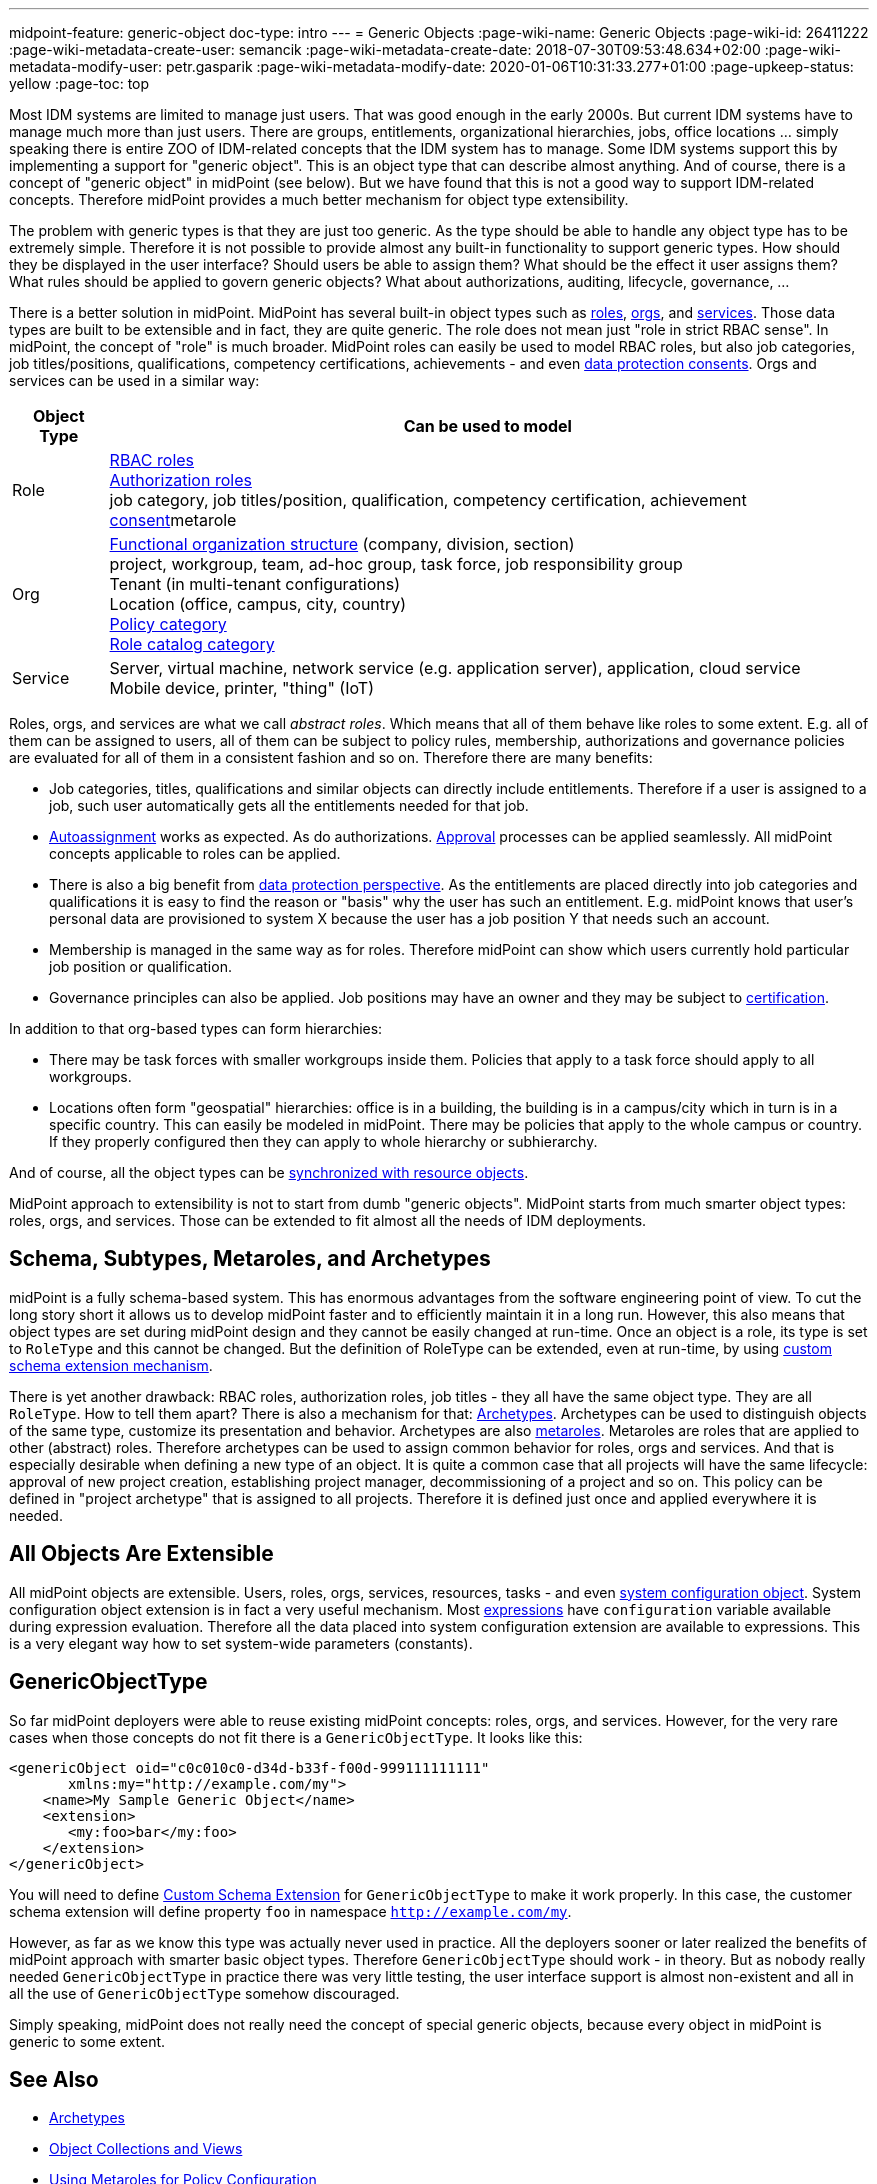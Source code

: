 ---
midpoint-feature: generic-object
doc-type: intro
---
= Generic Objects
:page-wiki-name: Generic Objects
:page-wiki-id: 26411222
:page-wiki-metadata-create-user: semancik
:page-wiki-metadata-create-date: 2018-07-30T09:53:48.634+02:00
:page-wiki-metadata-modify-user: petr.gasparik
:page-wiki-metadata-modify-date: 2020-01-06T10:31:33.277+01:00
:page-upkeep-status: yellow
:page-toc: top

Most IDM systems are limited to manage just users.
That was good enough in the early 2000s.
But current IDM systems have to manage much more than just users.
There are groups, entitlements, organizational hierarchies, jobs, office locations ... simply speaking there is entire ZOO of IDM-related concepts that the IDM system has to manage.
Some IDM systems support this by implementing a support for "generic object".
This is an object type that can describe almost anything.
And of course, there is a concept of "generic object" in midPoint (see below).
But we have found that this is not a good way to support IDM-related concepts.
Therefore midPoint provides a much better mechanism for object type extensibility.

The problem with generic types is that they are just too generic.
As the type should be able to handle any object type has to be extremely simple.
Therefore it is not possible to provide almost any built-in functionality to support generic types.
How should they be displayed in the user interface? Should users be able to assign them?
What should be the effect it user assigns them? What rules should be applied to govern generic objects?
What about authorizations, auditing, lifecycle, governance, ...

There is a better solution in midPoint.
MidPoint has several built-in object types such as xref:/midpoint/reference/roles-policies/rbac/[roles], xref:/midpoint/reference/org/organizational-structure/[orgs], and xref:/midpoint/reference/misc/services/[services].
Those data types are built to be extensible and in fact, they are quite generic.
The role does not mean just "role in strict RBAC sense".
In midPoint, the concept of "role" is much broader.
MidPoint roles can easily be used to model RBAC roles, but also job categories, job titles/positions, qualifications, competency certifications, achievements - and even xref:/midpoint/features/planned/consent-management/[data protection consents].
Orgs and services can be used in a similar way:

[%autowidth]
|===
| Object Type | Can be used to model

| Role
| xref:/midpoint/reference/roles-policies/rbac/[RBAC roles] +
xref:/midpoint/reference/security/authorization/roles/[Authorization roles] +
job category, job titles/position, qualification, competency certification, achievement xref:/midpoint/features/planned/consent-management/[consent]metarole


| Org
| xref:/midpoint/reference/org/organizational-structure/[Functional organization structure] (company, division, section) +
project, workgroup, team, ad-hoc group, task force, job responsibility group +
Tenant (in multi-tenant configurations) +
Location (office, campus, city, country) +
xref:/midpoint/reference/roles-policies/applicable-policies/[Policy category] +
xref:/midpoint/reference/admin-gui/role-catalog/[Role catalog category]


| Service
| Server, virtual machine, network service (e.g. application server), application, cloud service +
Mobile device, printer, "thing" (IoT)


|===

Roles, orgs, and services are what we call _abstract roles_.
Which means that all of them behave like roles to some extent.
E.g. all of them can be assigned to users, all of them can be subject to policy rules, membership, authorizations and governance policies are evaluated for all of them in a consistent fashion and so on.
Therefore there are many benefits:

* Job categories, titles, qualifications and similar objects can directly include entitlements.
Therefore if a user is assigned to a job, such user automatically gets all the entitlements needed for that job.

* xref:/midpoint/reference/roles-policies/role-autoassignment/[Autoassignment] works as expected.
As do authorizations.
xref:/midpoint/reference/cases/approval/[Approval] processes can be applied seamlessly.
All midPoint concepts applicable to roles can be applied.

* There is also a big benefit from xref:/midpoint/features/planned/lawful-bases-for-data-processing/[data protection perspective].
As the entitlements are placed directly into job categories and qualifications it is easy to find the reason or "basis" why the user has such an entitlement.
E.g. midPoint knows that user's personal data are provisioned to system X because the user has a job position Y that needs such an account.

* Membership is managed in the same way as for roles.
Therefore midPoint can show which users currently hold particular job position or qualification.

* Governance principles can also be applied.
Job positions may have an owner and they may be subject to xref:/midpoint/reference/roles-policies/certification/[certification].

In addition to that org-based types can form hierarchies:

* There may be task forces with smaller workgroups inside them.
Policies that apply to a task force should apply to all workgroups.

* Locations often form "geospatial" hierarchies: office is in a building, the building is in a campus/city which in turn is in a specific country.
This can easily be modeled in midPoint.
There may be policies that apply to the whole campus or country.
If they properly configured then they can apply to whole hierarchy or subhierarchy.

And of course, all the object types can be xref:/midpoint/reference/synchronization/generic-synchronization/[synchronized with resource objects].

MidPoint approach to extensibility is not to start from dumb "generic objects".
MidPoint starts from much smarter object types: roles, orgs, and services.
Those can be extended to fit almost all the needs of IDM deployments.


== Schema, Subtypes, Metaroles, and Archetypes

midPoint is a fully schema-based system.
This has enormous advantages from the software engineering point of view.
To cut the long story short it allows us to develop midPoint faster and to efficiently maintain it in a long run.
However, this also means that object types are set during midPoint design and they cannot be easily changed at run-time.
Once an object is a role, its type is set to `RoleType` and this cannot be changed.
But the definition of RoleType can be extended, even at run-time, by using xref:/midpoint/reference/schema/custom-schema-extension/[custom schema extension mechanism].

There is yet another drawback: RBAC roles, authorization roles, job titles - they all have the same object type.
They are all `RoleType`. How to tell them apart? There is also a mechanism for that: xref:/midpoint/reference/schema/archetypes/[Archetypes]. Archetypes can be used to distinguish objects of the same type, customize its presentation and behavior.
Archetypes are also xref:/midpoint/reference/roles-policies/metaroles/policy/[metaroles]. Metaroles are roles that are applied to other (abstract) roles.
Therefore archetypes can be used to assign common behavior for roles, orgs and services.
And that is especially desirable when defining a new type of an object.
It is quite a common case that all projects will have the same lifecycle: approval of new project creation, establishing project manager, decommissioning of a project and so on.
This policy can be defined in "project archetype" that is assigned to all projects.
Therefore it is defined just once and applied everywhere it is needed.


== All Objects Are Extensible

All midPoint objects are extensible.
Users, roles, orgs, services, resources, tasks - and even xref:/midpoint/reference/concepts/system-configuration-object/[system configuration object]. System configuration object extension is in fact a very useful mechanism.
Most xref:/midpoint/reference/expressions/[expressions] have `configuration` variable available during expression evaluation.
Therefore all the data placed into system configuration extension are available to expressions.
This is a very elegant way how to set system-wide parameters (constants).


== GenericObjectType

So far midPoint deployers were able to reuse existing midPoint concepts: roles, orgs, and services.
However, for the very rare cases when those concepts do not fit there is a `GenericObjectType`. It looks like this:

[source,xml]
----
<genericObject oid="c0c010c0-d34d-b33f-f00d-999111111111"
       xmlns:my="http://example.com/my">
    <name>My Sample Generic Object</name>
    <extension>
       <my:foo>bar</my:foo>
    </extension>
</genericObject>
----

You will need to define xref:/midpoint/reference/schema/custom-schema-extension/[Custom Schema Extension] for `GenericObjectType` to make it work properly.
In this case, the customer schema extension will define property `foo` in namespace `http://example.com/my`.

However, as far as we know this type was actually never used in practice.
All the deployers sooner or later realized the benefits of midPoint approach with smarter basic object types.
Therefore `GenericObjectType` should work - in theory.
But as nobody really needed `GenericObjectType` in practice there was very little testing, the user interface support is almost non-existent and all in all the use of `GenericObjectType` somehow discouraged.

Simply speaking, midPoint does not really need the concept of special generic objects, because every object in midPoint is generic to some extent.


== See Also

* xref:/midpoint/reference/schema/archetypes/[Archetypes]

* xref:/midpoint/reference/admin-gui/collections-views/[Object Collections and Views]

* xref:/midpoint/reference/roles-policies/metaroles/policy/[Using Metaroles for Policy Configuration]

* xref:/midpoint/reference/roles-policies/metaroles/gensync/['Roles, Metaroles and Generic Synchronization']

* xref:/midpoint/reference/synchronization/generic-synchronization/[Generic Synchronization]

* xref:/midpoint/reference/schema/subtype/[Subtype]
